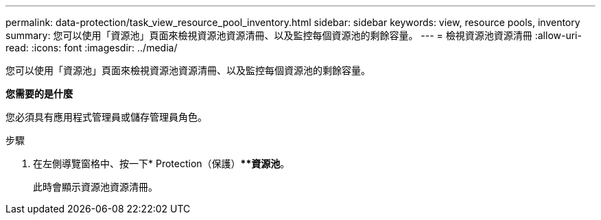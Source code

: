 ---
permalink: data-protection/task_view_resource_pool_inventory.html 
sidebar: sidebar 
keywords: view, resource pools, inventory 
summary: 您可以使用「資源池」頁面來檢視資源池資源清冊、以及監控每個資源池的剩餘容量。 
---
= 檢視資源池資源清冊
:allow-uri-read: 
:icons: font
:imagesdir: ../media/


[role="lead"]
您可以使用「資源池」頁面來檢視資源池資源清冊、以及監控每個資源池的剩餘容量。

*您需要的是什麼*

您必須具有應用程式管理員或儲存管理員角色。

.步驟
. 在左側導覽窗格中、按一下* Protection（保護）***資源池*。
+
此時會顯示資源池資源清冊。


